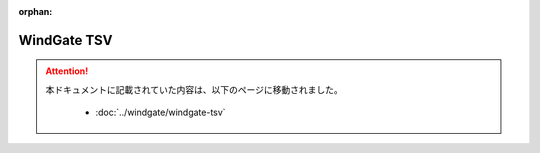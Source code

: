 :orphan:

============
WindGate TSV
============

..  attention::
    本ドキュメントに記載されていた内容は、以下のページに移動されました。

     * :doc:`../windgate/windgate-tsv`
